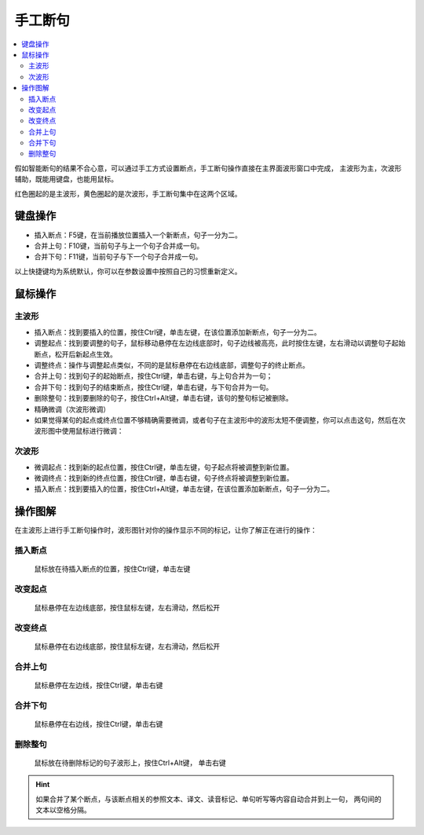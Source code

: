 ========
手工断句
========

.. contents:: :local:

假如智能断句的结果不合心意，可以通过手工方式设置断点，手工断句操作直接在主界面波形窗口中完成，
主波形为主，次波形辅助，既能用键盘，也能用鼠标。

.. image:: /images/P1045.PNG
  :width: 600px

红色圈起的是主波形，黄色圈起的是次波形，手工断句集中在这两个区域。

键盘操作
========

* 插入断点：F5键，在当前播放位置插入一个新断点，句子一分为二。
* 合并上句：F10键，当前句子与上一个句子合并成一句。
* 合并下句：F11键，当前句子与下一个句子合并成一句。

以上快捷键均为系统默认，你可以在参数设置中按照自己的习惯重新定义。

鼠标操作
========

主波形
------
* 插入断点：找到要插入的位置，按住Ctrl键，单击左键，在该位置添加新断点，句子一分为二。
* 调整起点：找到要调整的句子，鼠标移动悬停在左边线底部时，句子边线被高亮，此时按住左键，左右滑动以调整句子起始断点，松开后新起点生效。
* 调整终点：操作与调整起点类似，不同的是鼠标悬停在右边线底部，调整句子的终止断点。
* 合并上句：找到句子的起始断点，按住Ctrl键，单击右键，与上句合并为一句；
* 合并下句：找到句子的结束断点，按住Ctrl键，单击右键，与下句合并为一句。
* 删除整句：找到要删除的句子，按住Ctrl+Alt键，单击右键，该句的整句标记被删除。
* 精确微调（次波形微调）
* 如果觉得某句的起点或终点位置不够精确需要微调，或者句子在主波形中的波形太短不便调整，你可以点击这句，然后在次波形图中使用鼠标进行微调：

次波形
------

* 微调起点：找到新的起点位置，按住Ctrl键，单击左键，句子起点将被调整到新位置。
* 微调终点：找到新的终点位置，按住Ctrl键，单击右键，句子终点将被调整到新位置。
* 插入断点：找到要插入的位置，按住Ctrl+Alt键，单击左键，在该位置添加新断点，句子一分为二。

操作图解
========
在主波形上进行手工断句操作时，波形图针对你的操作显示不同的标记，让你了解正在进行的操作：

插入断点
--------
  .. image:: /images/P39.PNG
  
  鼠标放在待插入断点的位置，按住Ctrl键，单击左键

改变起点
--------
  .. image:: /images/P40.PNG
  
  鼠标悬停在左边线底部，按住鼠标左键，左右滑动，然后松开

改变终点
--------
  .. image:: /images/P41.PNG
  
  鼠标悬停在右边线底部，按住鼠标左键，左右滑动，然后松开

合并上句
--------
  .. image:: /images/P42.PNG
  
  鼠标悬停在左边线，按住Ctrl键，单击右键

合并下句
--------
  .. image:: /images/P43.PNG
  
  鼠标悬停在右边线，按住Ctrl键，单击右键

删除整句
--------
  .. image:: /images/P44.PNG
  
  鼠标放在待删除标记的句子波形上，按住Ctrl+Alt键， 单击右键

.. Hint::
  如果合并了某个断点，与该断点相关的参照文本、译文、读音标记、单句听写等内容自动合并到上一句，
  两句间的文本以空格分隔。


